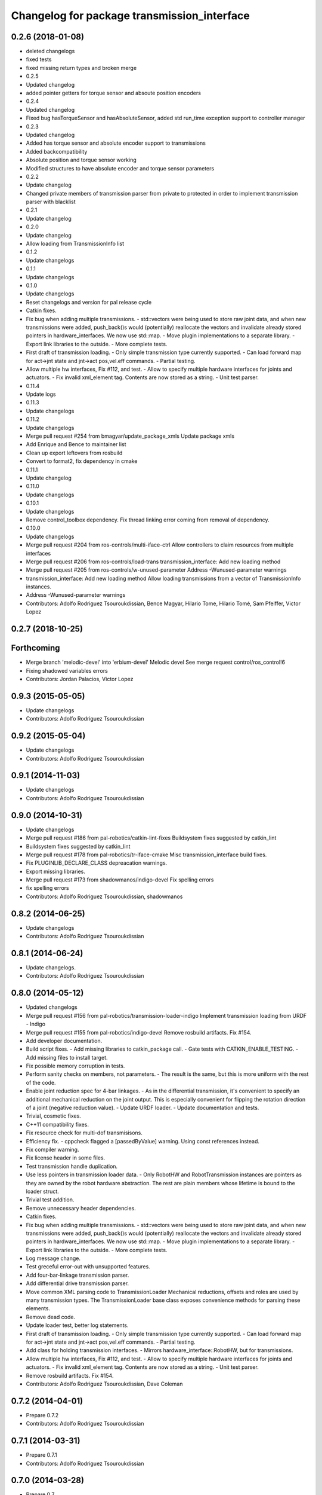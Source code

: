 ^^^^^^^^^^^^^^^^^^^^^^^^^^^^^^^^^^^^^^^^^^^^
Changelog for package transmission_interface
^^^^^^^^^^^^^^^^^^^^^^^^^^^^^^^^^^^^^^^^^^^^

0.2.6 (2018-01-08)
------------------
* deleted changelogs
* fixed tests
* fixed missing return types and broken merge
* 0.2.5
* Updated changelog
* added pointer getters for torque sensor and absoute position encoders
* 0.2.4
* Updated changelog
* Fixed bug hasTorqueSensor and hasAbsoluteSensor, added std run_time exception support to controller manager
* 0.2.3
* Updated changelog
* Added has torque sensor and absolute encoder support to transmissions
* Added backcompatibility
* Absolute position and torque sensor working
* Modified structures to have absolute encoder and torque sensor parameters
* 0.2.2
* Update changelog
* Changed private members of transmission parser from private to protected in order to implement transmission parser with blacklist
* 0.2.1
* Update changelog
* 0.2.0
* Update changelog
* Allow loading from TransmissionInfo list
* 0.1.2
* Update changelogs
* 0.1.1
* Update changelogs
* 0.1.0
* Update changelogs
* Reset changelogs and version for pal release cycle
* Catkin fixes.
* Fix bug when adding multiple transmissions.
  - std::vectors were being used to store raw joint data, and when new transmissions
  were added, push_back()s would (potentially) reallocate the vectors and
  invalidate already stored pointers in hardware_interfaces. We now use std::map.
  - Move plugin implementations to a separate library.
  - Export link libraries to the outside.
  - More complete tests.
* First draft of transmission loading.
  - Only simple transmission type currently supported.
  - Can load forward map for act->jnt state and jnt->act pos,vel.eff commands.
  - Partial testing.
* Allow multiple hw interfaces, Fix #112, and test.
  - Allow to specify multiple hardware interfaces for joints and actuators.
  - Fix invalid xml_element tag. Contents are now stored as a string.
  - Unit test parser.
* 0.11.4
* Update logs
* 0.11.3
* Update changelogs
* 0.11.2
* Update changelogs
* Merge pull request #254 from bmagyar/update_package_xmls
  Update package xmls
* Add Enrique and Bence to maintainer list
* Clean up export leftovers from rosbuild
* Convert to format2, fix dependency in cmake
* 0.11.1
* Update changelog
* 0.11.0
* Update changelogs
* 0.10.1
* Update changelogs
* Remove control_toolbox dependency. Fix thread linking error coming from removal of dependency.
* 0.10.0
* Update changelogs
* Merge pull request #204 from ros-controls/multi-iface-ctrl
  Allow controllers to claim resources from multiple interfaces
* Merge pull request #206 from ros-controls/load-trans
  transmission_interface: Add new loading method
* Merge pull request #205 from ros-controls/w-unused-parameter
  Address -Wunused-parameter warnings
* transmission_interface: Add new loading method
  Allow loading transmissions from a vector of TransmissionInfo instances.
* Address -Wunused-parameter warnings
* Contributors: Adolfo Rodriguez Tsouroukdissian, Bence Magyar, Hilario Tome, Hilario Tomé, Sam Pfeiffer, Victor Lopez

0.2.7 (2018-10-25)
------------------

Forthcoming
-----------
* Merge branch 'melodic-devel' into 'erbium-devel'
  Melodic devel
  See merge request control/ros_control!6
* Fixing shadowed variables errors
* Contributors: Jordan Palacios, Victor Lopez

0.9.3 (2015-05-05)
------------------
* Update changelogs
* Contributors: Adolfo Rodriguez Tsouroukdissian

0.9.2 (2015-05-04)
------------------
* Update changelogs
* Contributors: Adolfo Rodriguez Tsouroukdissian

0.9.1 (2014-11-03)
------------------
* Update changelogs
* Contributors: Adolfo Rodriguez Tsouroukdissian

0.9.0 (2014-10-31)
------------------
* Update changelogs
* Merge pull request #186 from pal-robotics/catkin-lint-fixes
  Buildsystem fixes suggested by catkin_lint
* Buildsystem fixes suggested by catkin_lint
* Merge pull request #178 from pal-robotics/tr-iface-cmake
  Misc transmission_interface build fixes.
* Fix PLUGINLIB_DECLARE_CLASS depreacation warnings.
* Export missing libraries.
* Merge pull request #173 from shadowmanos/indigo-devel
  Fix spelling errors
* fix spelling errors
* Contributors: Adolfo Rodriguez Tsouroukdissian, shadowmanos

0.8.2 (2014-06-25)
------------------
* Update changelogs
* Contributors: Adolfo Rodriguez Tsouroukdissian

0.8.1 (2014-06-24)
------------------
* Update changelogs.
* Contributors: Adolfo Rodriguez Tsouroukdissian

0.8.0 (2014-05-12)
------------------
* Updated changelogs
* Merge pull request #156 from pal-robotics/transmission-loader-indigo
  Implement transmission loading from URDF - Indigo
* Merge pull request #155 from pal-robotics/indigo-devel
  Remove rosbuild artifacts. Fix #154.
* Add developer documentation.
* Build script fixes.
  - Add missing libraries to catkin_package call.
  - Gate tests with CATKIN_ENABLE_TESTING.
  - Add missing files to install target.
* Fix possible memory corruption in tests.
* Perform sanity checks on members, not parameters.
  - The result is the same, but this is more uniform with the rest of the code.
* Enable joint reduction spec for 4-bar linkages.
  - As in the differential transmission, it's convenient to specify an additional
  mechanical reduction on the joint output. This is especially convenient for
  flipping the rotation direction of a joint (negative reduction value).
  - Update URDF loader.
  - Update documentation and tests.
* Trivial, cosmetic fixes.
* C++11 compatibility fixes.
* Fix resource check for multi-dof transmisisons.
* Efficiency fix.
  - cppcheck flagged a [passedByValue] warning. Using const references instead.
* Fix compiler warning.
* Fix license header in some files.
* Test transmission handle duplication.
* Use less pointers in transmission loader data.
  - Only RobotHW and RobotTransmission instances are pointers as they are owned
  by the robot hardware abstraction. The rest are plain members whose lifetime
  is bound to the loader struct.
* Trivial test addition.
* Remove unnecessary header dependencies.
* Catkin fixes.
* Fix bug when adding multiple transmissions.
  - std::vectors were being used to store raw joint data, and when new transmissions
  were added, push_back()s would (potentially) reallocate the vectors and
  invalidate already stored pointers in hardware_interfaces. We now use std::map.
  - Move plugin implementations to a separate library.
  - Export link libraries to the outside.
  - More complete tests.
* Log message change.
* Test greceful error-out with unsupported features.
* Add four-bar-linkage transmission parser.
* Add differential drive transmission parser.
* Move common XML parsing code to TransmissionLoader
  Mechanical reductions, offsets and roles are used by many transmission types.
  The TransmissionLoader base class exposes convenience methods for parsing these
  elements.
* Remove dead code.
* Update loader test, better log statements.
* First draft of transmission loading.
  - Only simple transmission type currently supported.
  - Can load forward map for act->jnt state and jnt->act pos,vel.eff commands.
  - Partial testing.
* Add class for holding transmission interfaces.
  - Mirrors hardware_interface::RobotHW, but for transmissions.
* Allow multiple hw interfaces, Fix #112, and test.
  - Allow to specify multiple hardware interfaces for joints and actuators.
  - Fix invalid xml_element tag. Contents are now stored as a string.
  - Unit test parser.
* Remove rosbuild artifacts. Fix #154.
* Contributors: Adolfo Rodriguez Tsouroukdissian, Dave Coleman

0.7.2 (2014-04-01)
------------------
* Prepare 0.7.2
* Contributors: Adolfo Rodriguez Tsouroukdissian

0.7.1 (2014-03-31)
------------------
* Prepare 0.7.1
* Contributors: Adolfo Rodriguez Tsouroukdissian

0.7.0 (2014-03-28)
------------------
* Prepare 0.7
* Contributors: Adolfo Rodriguez Tsouroukdissian

0.6.0 (2014-02-05)
------------------
* Updated changelogs
* Merge pull request #136 from pal-robotics/transmission-accessor-additions
  Add accessors to get transmission configuration.
* Add accessors to get transmission configuration.
* Contributors: Adolfo Rodriguez Tsouroukdissian, Dave Coleman

0.5.8 (2013-10-11)
------------------
* "0.5.8"
* Updated changelogs
* Merge pull request #118 from ros-controls/no_manifest_xml
  Renamed manifest.xml to prevent conflicts with rosdep
* Merge branch 'hydro-devel' into extended_wait_time
* Merge pull request #121 from pal-robotics/hydro-devel
  Fixes for next minor release
* Renamed manifest.xml to prevent conflicts with rosdep
* Merge pull request #114 from vmayoral/hydro-devel
  CMakeLists fix to fit with OpenEmbedded/Yocto meta-ros layer.
* CMakeLists fix to fit with OpenEmbedded/Yocto meta-ros layer.
  Increase the compatibility of the ros_control code with
  meta-ros, an OpenEmbedded/Yocto layer that provides recipes for ROS
  packages disabling catking checking the variable CATKIN_ENABLE_TESTING.
* Fix license header in some files.
* Fix cppcheck uninit'd variable warnings in tests.
* Contributors: Adolfo Rodriguez Tsouroukdissian, Dave Coleman, vmayoral

0.5.7 (2013-07-30)
------------------
* Updated changelogs
* Fix for building ros_control
* Updated CHANGELOG
* Contributors: Dave Coleman

0.5.6 (2013-07-29)
------------------
* Updated changelogs
* Merge pull request #105 from ros-controls/cmake_modules_dependency
  Removed the local FindTINYXML.cmake and switched to catkin's cmake_modules version
* Added TinyXML to catkin_package DEPENDS
* Removed the local FindTINYXML.cmake and switched to catkin's cmake_modules version
* Merge branch 'hydro-devel' of github.com:ros-controls/ros_control into hydro-devel
* Updated changelogs
* Merge pull request #100 from piyushk/patch-1
  Installed missing transmission_interface_library
* Installed missing transmission_interface_library
* Contributors: Dave Coleman, Piyush Khandelwal

0.5.5 (2013-07-23 17:04)
------------------------
* Updated changelogs
* Merge branch 'hydro-devel' of github.com:ros-controls/ros_control into hydro-devel
* Merge pull request #95 from ros-controls/fix_tinyxml
  ros_control not building on the build farm
* transmission_interface: fixup finding tinyxml
* Contributors: Dave Coleman, William Woodall

0.5.4 (2013-07-23 14:37)
------------------------
* Merge branch 'hydro-devel' of github.com:ros-controls/ros_control into hydro-devel
* Updated changelogs
* Merge pull request #97 from ros-controls/hydro-tinyxml-cmake
  Duplicated urdfdom's method of including tinyxml
* Changed captilization of vars to match cmake standards
* Duplicated urdfdom's method of including tinyxml
* Contributors: Dave Coleman

0.5.3 (2013-07-22 18:06)
------------------------
* Updated changelog
* Duplicated URDF's method of including tinyxml
* Contributors: Dave Coleman

0.5.2 (2013-07-22 15:00)
------------------------
* Updated CHANGELOGS
* Created changelogs for all packages
* Trivial cleanup
* Merge branch 'hydro-devel' of github.com:ros-controls/ros_control
* Merge pull request #94 from davetcoleman/hydro-devel
  Fix transmission interface tinyxml build error
* Merge branch 'hydro-devel' of github.com:ros-controls/ros_control
* tinyxml include dir fix
* Contributors: Dave Coleman

0.5.1 (2013-07-19)
------------------
* Added new maintainer
* Merge pull request #92 from davetcoleman/master
  Attempt to fix transmission interface tinyxml build error
* Attempt to fix transmission interface tinyxml build error
* Merge branch 'hydro-devel'
* Contributors: Dave Coleman

0.5.0 (2013-07-16)
------------------
* Merge branch 'hydro-devel' of github.com:ros-controls/ros_control into hydro-devel
* Merge pull request #88 from ros-controls/master
  Merge master into hydro-devel for release to bloom
* Minor Doxygen fixes.
  - Revert back to using \file instead of \brief, as the latter was documenting
  the namespace and not the file scope.
  - Escape angular brackets on XML tag documentation, as Doxygen was parsing them
  printing warnings.
  @davetcoleman
* Code consistency fixes.
  - Add missing header guard.
  - Make existing header guards comply with the NAMESPACE_CLASS_H convention.
  - Make Doxygen structural commands start with '\' instead of '@', as most of the
  new ros_control code.
  - Remove trailing whitespaces.
  - Remove commented-out code used for debugging.
* Build script fixes.
  - Add missing tinyxml dependency.
  - Drop unnecessary Boost dependency.
  - Add URDF parsing code to rosbuild.
* Merge branch 'master' of https://github.com/willowgarage/ros_control
* Merge pull request #84 from ros-controls/transmission_parsing
  Added transmission parsing of XML/URDF files
* Merge branch 'master' of github.com:ros-controls/ros_control into transmission_parsing
* Add meta tags to packages not specifying them.
  - Website, bugtracker, repository.
* Merge branch 'master' of https://github.com/willowgarage/ros_control
* Documentation improvements.
  - More consistency between transmission and joint limits interfaces doc.
  - Make explicit that these interfaces are not meant to be used by controllers,
  but by the robot abstraction.
* Merge pull request #81 from davetcoleman/master
  Pulled in changes in hydro-devel to master
* Transmission parsing
* Merged hydro-devel into master
* Fix doc typo. Refs #78.
* Tests build.
* Merge pull request #71 from davetcoleman/hydro-devel
  Renamed Github repos in docs, better error checking for spawning controllers
* Reneamed Github repo in documentation to ros-controls
* Merge pull request #70 from pal-robotics/master
  Make specific transmission interfaces proper types.
* Merge branch 'fuerte_backport' into sensor_interfaces
* Make specific transmission interfaces proper types.
  - Proper types instead of namespaces allow to provide less cryptic feedback.
  * Using typedefs:
  "transmission_interface::TransmissionInterface<transmission_interface::ActuatorToJointPositionHandle>"
  * Using a new type:
  "transmission_interface::ActuatorToJointPositionInterface"
  - Added error message printing to tests for manual inspection.
* Merge branch 'master' into sensor_interfaces
* Merge branch 'master' into sensor_interfaces
* Contributors: Adolfo Rodriguez Tsouroukdissian, Austin Hendrix, Dave Coleman

0.4.0 (2013-06-25)
------------------
* Version 0.4.0
* 1.0.1
* Merge branch 'master' of github.com:willowgarage/ros_control
* Merge pull request #62 from pal-robotics/master
  Update Doxygen doc, fix compiler warning.
* Update Doxygen examples with recent API changes.
* Merge pull request #61 from adolfo-rt/patch-1
  Update README.md
* Merge pull request #59 from pal-robotics/master
  Documentation and log message improvements
* Update README.md
  Move examples out of readme and into ros_control's wiki.
* Merge branch 'hardware_interface_rework'
* Trivial doc/whitespace fix.
* Merge pull request #54 from pal-robotics/hardware_interface_rework
  Hardware interface rework
* Merge branch 'master' into hardware_interface_rework
  Conflicts:
  hardware_interface/CMakeLists.txt
* Leverage ResourceManager in TransmissionInterface.
  - Refs #45 and #48.
  - Leverage hardware_interface::internal::ResourceManager to implement
  TransmissionInterface more compactly and consistently.
  - Update unit tests.
* Merge pull request #51 from jhu-lcsr-forks/master
  Adding cmake install targets
* adding install targets
* Merge pull request #40 from jhu-lcsr-forks/catkin
  catkinizing, could still be cleaned up
* adding missing manifests
* removing comment
* merging CMakeLists.txt files from rosbuild and catkin
* adding hybrid-buildsystem makefiles
* Merging from master, re-adding manifest.xml files
* Merge pull request #43 from pal-robotics/master
  Harmonize how variables are quoted in log statements. Fixes #42.
* Harmonize how variables are quoted in logs.
  - Unify to using 'single quotes'.
  - Fixes #42.
* catkinizing, could still be cleaned up
* Merge pull request #30 from pal-robotics/master
  Documentation improvements
* Merge pull request #29 from pal-robotics/master
  Rename TransmissionException class
* Group transmission types in a Doxygen module.
* Rename TransmissionException class.
  Rename TransmissionException to TransmissionInterfaceException. It is more
  verbose, but more consistent with the existing HardwareInterfaceException.
* Merge pull request #28 from pal-robotics/master
  Add transmission interface
* Merge branch 'transmission_interface' of https://github.com/pal-robotics/ros_control into transmission_interface
* Add additional minimal example to mainpage doc.
  Existing example was complete, but quite long. It's better to start with a
  small and simple example.
* Update README.md
  Add additional minimal example.
* Update package wiki URL.
* Update README.md
* Update README.md
* Trivial doc fix.
* Add main page to documentation.
  It includes an overview of the transmission_interface package, pointers to the
  more relevant classes, and a commented example.
* Make transmission interface more general.
  The previous API assumed that to map a variable like position, one only
  needed actuator and joint space position variables. Although this is often the
  case (eg. fully actuated/determined transmissions), this does not hold in
  general. Underactuated transmissions are a typical example of this.
  Now each map accepts full <position,velocity,effort> triplets for actuator and
  joint space variables, and uses only the ones it needs.
  Although the current API has gained in generality, it has lost some of the
  explicitness it had before. For instance, if only position variables are
  needed for a map, one still needs to pass the full triplet (velocity and
  effort variables can be empty).
  Finally, unit tests and documentation have been updated to reflect the changes.
* Merge branch 'transmission_interface' of https://github.com/pal-robotics/ros_control into transmission_interface
* Minor documentation building fixes.
  - Remove test folder from docs.
  - Add proper export element in manifest.
* Update transmission_interface/README.md
* Update transmission_interface/README.md
* Add readme file.
* Remove pure virtual method.
* Use \name commands in documentation.
* Add pthread dependency to tests.
  After moving from Ubuntu 10.04 to 12.04 these dependencies need to be explicitly
  stated in my dev machine. This should be looked upon in greater detail, as such
  dependecies should be taken care of by rosbuild.
* Remove dependency from manifest.
* Add transmission interface class and test.
* Add transmission accessors test.
* Remove unnecessary virtual keywords.
* Add credit statement in docs.
* Add comprehensive doc to implemented transmissions.
  - More desriptive overview.
  - Images depicting each transmission type. Binary pngs  are under version control
  instead of getting auto-generated in the Makefile as not all build environments
  may have the necessary svg->png filters.
  - Expressions governing transmissions in tabular form.
* Basic documentation for implemented transmissions.
* Document abstract Transmission class.
* Add basic support for mechanical transmissions.
  - Base transmission class with abstract interface.
  - Specializations for three common transmission types: simple, differential and
  four-bar-linkage.
  - Unit tests with exercising preconditions, black-box and white-box tests.
* Contributors: Adolfo Rodriguez Tsouroukdissian, Austin Hendrix, Dave Coleman, Jonathan Bohren, wmeeusse
